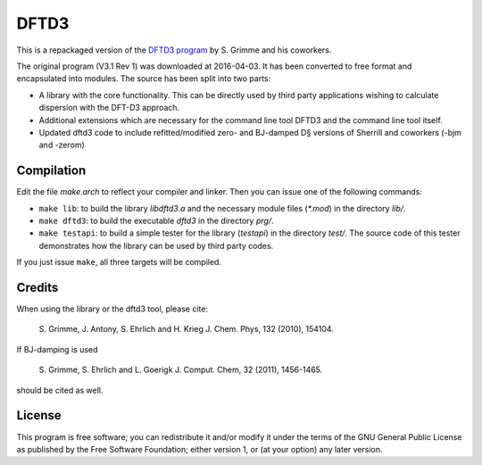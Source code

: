 =====
DFTD3
=====

This is a repackaged version of the `DFTD3 program
<http://www.thch.uni-bonn.de/tc/index.php?section=downloads&subsection=getd3>`_
by S. Grimme and his coworkers.

The original program (V3.1 Rev 1) was downloaded at 2016-04-03. It has been
converted to free format and encapsulated into modules. The source has been
split into two parts:

* A library with the core functionality. This can be directly used by third
  party applications wishing to calculate dispersion with the DFT-D3
  approach.
  
* Additional extensions which are necessary for the command line tool DFTD3 and
  the command line tool itself.

* Updated dftd3 code to include refitted/modified zero- and BJ-damped D§ versions 
  of Sherrill and coworkers (-bjm and -zerom)
Compilation
===========

Edit the file `make.arch` to reflect your compiler and linker. Then you can
issue one of the following commands:

* ``make lib``: to build the library `libdftd3.a` and the necessary
  module files (`*.mod`) in the directory `lib/`.

* ``make dftd3``: to build the executable `dftd3` in the directory `prg/`.

* ``make testapi``: to build a simple tester for the library (`testapi`) in the
  directory `test/`. The source code of this tester demonstrates how the library
  can be used by third party codes.

If you just issue ``make``, all three targets will be compiled.


Credits
=======

When using the library or the dftd3 tool, please cite:

  S. Grimme, J. Antony, S. Ehrlich and H. Krieg
  J. Chem. Phys, 132 (2010), 154104.
 
If BJ-damping is used 

  S. Grimme, S. Ehrlich and L. Goerigk
  J. Comput. Chem, 32 (2011), 1456-1465.

should be cited as well.


License
=======

This program is free software; you can redistribute it and/or modify it under
the terms of the GNU General Public License as published by the Free Software
Foundation; either version 1, or (at your option) any later version.
